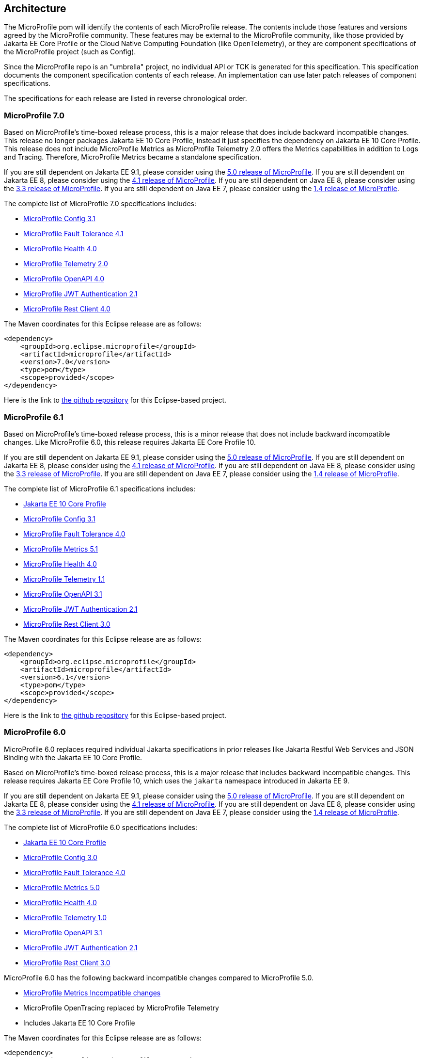 //
// Copyright (c) 2017-2024 Contributors to the Eclipse Foundation
//
// See the NOTICE file(s) distributed with this work for additional
// information regarding copyright ownership.
//
// Licensed under the Apache License, Version 2.0 (the "License");
// you may not use this file except in compliance with the License.
// You may obtain a copy of the License at
//
//     http://www.apache.org/licenses/LICENSE-2.0
//
// Unless required by applicable law or agreed to in writing, software
// distributed under the License is distributed on an "AS IS" BASIS,
// WITHOUT WARRANTIES OR CONDITIONS OF ANY KIND, either express or implied.
// See the License for the specific language governing permissions and
// limitations under the License.
//
// SPDX-License-Identifier: Apache-2.0

[[architecture]]
== Architecture

The MicroProfile pom will identify the contents of each MicroProfile release.
The contents include those features and versions agreed by the MicroProfile community.
These features may be external to the MicroProfile community, like those provided by Jakarta EE
Core Profile or the Cloud Native Computing Foundation (like OpenTelemetry),
or they are component specifications of the MicroProfile project (such as Config).

Since the MicroProfile repo is an "umbrella" project, no individual API or TCK is generated for this specification.
This specification documents the component specification contents of each release. An implementation can use later patch releases of component specifications.

The specifications for each release are listed in reverse chronological order.

[[microprofile7.0]]
=== MicroProfile 7.0
Based on MicroProfile's time-boxed release process, this is a major release that does include backward incompatible changes. This release no longer packages Jakarta EE 10 Core Profile, instead it just specifies the dependency on Jakarta EE 10 Core Profile. This release does not include MicroProfile Metrics as MicroProfile Telemetry 2.0 offers the Metrics capabilities in addition to Logs and Tracing. Therefore, MicroProfile Metrics became a standalone specification.

If you are still dependent on Jakarta EE 9.1, please consider using the https://github.com/eclipse/microprofile/releases/tag/5.0[5.0 release of MicroProfile].
If you are still dependent on Jakarta EE 8, please consider using the https://github.com/eclipse/microprofile/releases/tag/4.1[4.1 release of MicroProfile].
If you are still dependent on Java EE 8, please consider using the https://github.com/eclipse/microprofile/releases/tag/3.3[3.3 release of MicroProfile].
If you are still dependent on Java EE 7, please consider using the https://github.com/eclipse/microprofile/releases/tag/1.4[1.4 release of MicroProfile].

The complete list of MicroProfile 7.0 specifications includes:

* https://github.com/eclipse/microprofile-config/releases/tag/3.1[MicroProfile Config 3.1]
* https://github.com/eclipse/microprofile-fault-tolerance/releases/tag/4.1[MicroProfile Fault Tolerance 4.1]
* https://github.com/eclipse/microprofile-health/releases/tag/4.0.1[MicroProfile Health 4.0]
* https://github.com/eclipse/microprofile-telemetry/releases/tag/2.0[MicroProfile Telemetry 2.0]
* https://github.com/eclipse/microprofile-open-api/releases/tag/4.0[MicroProfile OpenAPI 4.0]
* https://github.com/eclipse/microprofile-jwt-auth/releases/tag/2.1[MicroProfile JWT Authentication 2.1]
* https://github.com/eclipse/microprofile-rest-client/releases/tag/4.0[MicroProfile Rest Client 4.0]

The Maven coordinates for this Eclipse release are as follows:
[source,xml]
----
<dependency>
    <groupId>org.eclipse.microprofile</groupId>
    <artifactId>microprofile</artifactId>
    <version>7.0</version>
    <type>pom</type>
    <scope>provided</scope>
</dependency>
----

Here is the link to https://github.com/eclipse/microprofile/releases/tag/7.0[the github repository] for this Eclipse-based project.

[[microprofile6.1]]
=== MicroProfile 6.1
Based on MicroProfile's time-boxed release process, this is a minor release that does not include backward incompatible changes. Like MicroProfile 6.0, this release requires Jakarta EE Core Profile 10.

If you are still dependent on Jakarta EE 9.1, please consider using the https://github.com/eclipse/microprofile/releases/tag/5.0[5.0 release of MicroProfile].
If you are still dependent on Jakarta EE 8, please consider using the https://github.com/eclipse/microprofile/releases/tag/4.1[4.1 release of MicroProfile].
If you are still dependent on Java EE 8, please consider using the https://github.com/eclipse/microprofile/releases/tag/3.3[3.3 release of MicroProfile].
If you are still dependent on Java EE 7, please consider using the https://github.com/eclipse/microprofile/releases/tag/1.4[1.4 release of MicroProfile].

The complete list of MicroProfile 6.1 specifications includes:

* https://jakarta.ee/specifications/coreprofile/10/[Jakarta EE 10 Core Profile]
* https://github.com/eclipse/microprofile-config/releases/tag/3.1[MicroProfile Config 3.1]
* https://github.com/eclipse/microprofile-fault-tolerance/releases/tag/4.0.2[MicroProfile Fault Tolerance 4.0]
* https://github.com/eclipse/microprofile-metrics/releases/tag/5.1.0[MicroProfile Metrics 5.1]
* https://github.com/eclipse/microprofile-health/releases/tag/4.0.1[MicroProfile Health 4.0]
* https://github.com/eclipse/microprofile-telemetry/releases/tag/1.1[MicroProfile Telemetry 1.1]
* https://github.com/eclipse/microprofile-open-api/releases/tag/3.1.1[MicroProfile OpenAPI 3.1]
* https://github.com/eclipse/microprofile-jwt-auth/releases/tag/2.1[MicroProfile JWT Authentication 2.1]
* https://github.com/eclipse/microprofile-rest-client/releases/tag/3.0.1[MicroProfile Rest Client 3.0]

The Maven coordinates for this Eclipse release are as follows:
[source,xml]
----
<dependency>
    <groupId>org.eclipse.microprofile</groupId>
    <artifactId>microprofile</artifactId>
    <version>6.1</version>
    <type>pom</type>
    <scope>provided</scope>
</dependency>
----

Here is the link to https://github.com/eclipse/microprofile/releases/tag/6.1[the github repository] for this Eclipse-based project.

[[microprofile6.0]]
=== MicroProfile 6.0

MicroProfile 6.0 replaces required individual Jakarta specifications in prior releases like Jakarta Restful Web Services and JSON Binding with the Jakarta EE 10 Core Profile.

Based on MicroProfile's time-boxed release process, this is a major release that includes backward incompatible changes. This release requires Jakarta EE Core Profile 10, which uses the `jakarta` namespace introduced in Jakarta EE 9.

If you are still dependent on Jakarta EE 9.1, please consider using the https://github.com/eclipse/microprofile/releases/tag/5.0[5.0 release of MicroProfile].
If you are still dependent on Jakarta EE 8, please consider using the https://github.com/eclipse/microprofile/releases/tag/4.1[4.1 release of MicroProfile].
If you are still dependent on Java EE 8, please consider using the https://github.com/eclipse/microprofile/releases/tag/3.3[3.3 release of MicroProfile].
If you are still dependent on Java EE 7, please consider using the https://github.com/eclipse/microprofile/releases/tag/1.4[1.4 release of MicroProfile].

The complete list of MicroProfile 6.0 specifications includes:

* https://jakarta.ee/specifications/coreprofile/10/[Jakarta EE 10 Core Profile]
* https://github.com/eclipse/microprofile-config/releases/tag/3.0.2[MicroProfile Config 3.0]
* https://github.com/eclipse/microprofile-fault-tolerance/releases/tag/4.0.2[MicroProfile Fault Tolerance 4.0]
* https://github.com/eclipse/microprofile-metrics/releases/tag/5.0.0[MicroProfile Metrics 5.0]
* https://github.com/eclipse/microprofile-health/releases/tag/4.0.1[MicroProfile Health 4.0]
* https://github.com/eclipse/microprofile-telemetry/releases/tag/1.0[MicroProfile Telemetry 1.0]
* https://github.com/eclipse/microprofile-open-api/releases/tag/3.1[MicroProfile OpenAPI 3.1]
* https://github.com/eclipse/microprofile-jwt-auth/releases/tag/2.1[MicroProfile JWT Authentication 2.1]
* https://github.com/eclipse/microprofile-rest-client/releases/tag/3.0.1[MicroProfile Rest Client 3.0]

MicroProfile 6.0 has the following backward incompatible changes compared to MicroProfile 5.0.

* https://download.eclipse.org/microprofile/microprofile-metrics-5.0.0/microprofile-metrics-spec-5.0.0.html#_incompatible_changes[MicroProfile Metrics Incompatible changes]
* MicroProfile OpenTracing replaced by MicroProfile Telemetry
* Includes Jakarta EE 10 Core Profile 

The Maven coordinates for this Eclipse release are as follows:
[source,xml]
----
<dependency>
    <groupId>org.eclipse.microprofile</groupId>
    <artifactId>microprofile</artifactId>
    <version>6.0</version>
    <type>pom</type>
    <scope>provided</scope>
</dependency>
----

Here is the link to https://github.com/eclipse/microprofile/releases/tag/6.0[the github repository] for this Eclipse-based project.

[[microprofile5.0]]
=== MicroProfile 5.0

MicroProfile 5.0 aligns with the following specifications from Jakarta EE 9.1:

* Jakarta Contexts and Dependency Injection 3.0
* Jakarta Annotations 2.0
* Jakarta RESTful Web Services 3.0
* Jakarta JSON Binding 2.0
* Jakarta JSON Processing 2.0

Based on MicroProfile's time-boxed release process, this is a major release that includes backwards incompatible changes. This means that this release will not work with previous versions of Jakarta EE, such as Jakarta EE 8, due to the namespace change from `javax` to `jakarta` in the code. This release contains no other functional updates when compared to MicroProfile Release 4.1.

* https://download.eclipse.org/microprofile/microprofile-config-3.0/microprofile-config-spec-3.0.html#_incompatible_changes[Config]
* https://download.eclipse.org/microprofile/microprofile-fault-tolerance-4.0/microprofile-fault-tolerance-spec-4.0.html#_incompatible_changes[Fault Tolerance]
* https://download.eclipse.org/microprofile/microprofile-health-4.0/microprofile-health-spec-4.0.html#_incompatible_changes[Health]
* https://download.eclipse.org/microprofile/microprofile-metrics-4.0/microprofile-metrics-spec-4.0.html#_incompatible_changes[Metrics]
* https://download.eclipse.org/microprofile/microprofile-open-api-3.0/microprofile-openapi-spec-3.0.html#_incompatible_changes[OpenAPI]
* https://download.eclipse.org/microprofile/microprofile-rest-client-3.0/microprofile-rest-client-spec-3.0.html#_incompatible_changes[Rest Client]
* https://download.eclipse.org/microprofile/microprofile-jwt-auth-2.0/microprofile-jwt-auth-spec-2.0.html#_incompatible_changes[JWT]
* https://download.eclipse.org/microprofile/microprofile-opentracing-3.0/microprofile-opentracing-spec-3.0.html#_incompatible_changes[OpenTracing]

If you are still dependent on Jakarta EE 8, please consider using the https://github.com/eclipse/microprofile/releases/tag/4.1[4.1 release of MicroProfile].
If you are still dependent on Java EE 8, please consider using the https://github.com/eclipse/microprofile/releases/tag/3.3[3.3 release of MicroProfile].
If you are still dependent on Java EE 7, please consider using the https://github.com/eclipse/microprofile/releases/tag/1.4[1.4 release of MicroProfile].

The complete list of MicroProfile 5.0 specifications includes:

* https://github.com/eclipse/microprofile-config/releases/tag/3.0[MicroProfile Config 3.0]
* https://github.com/eclipse/microprofile-fault-tolerance/releases/tag/4.0[MicroProfile Fault Tolerance 4.0]
* https://github.com/eclipse/microprofile-metrics/releases/tag/4.0[MicroProfile Metrics 4.0]
* https://github.com/eclipse/microprofile-health/releases/tag/4.0[MicroProfile Health 4.0]
* https://github.com/eclipse/microprofile-opentracing/releases/tag/3.0[MicroProfile OpenTracing 3.0]
* https://github.com/eclipse/microprofile-open-api/releases/tag/3.0[MicroProfile OpenAPI 3.0]
* https://github.com/eclipse/microprofile-jwt-auth/releases/tag/2.0[MicroProfile JWT Authentication 2.0]
* https://github.com/eclipse/microprofile-rest-client/releases/tag/3.0[MicroProfile Rest Client 3.0]
* https://jakarta.ee/specifications/cdi/3.0/jakarta-cdi-spec-3.0.html[Jakarta Contexts and Dependency Injection 3.0]
* https://jakarta.ee/specifications/annotations/2.0/annotations-spec-2.0.html[Jakarta Annotations 2.0]
* https://jakarta.ee/specifications/restful-ws/3.0/jakarta-restful-ws-spec-3.0.html[Jakarta RESTful Web Services 3.0]
* https://jakarta.ee/specifications/jsonb/2.0/jakarta-jsonb-spec-2.0.html[Jakarta JSON Binding 2.0]
* https://jakarta.ee/specifications/jsonp/2.0/[Jakarta JSON Processing 2.0]

The Maven coordinates for this Eclipse release are as follows:
[source,xml]
----
<dependency>
    <groupId>org.eclipse.microprofile</groupId>
    <artifactId>microprofile</artifactId>
    <version>5.0</version>
    <type>pom</type>
    <scope>provided</scope>
</dependency>
----

Here is the link to https://github.com/eclipse/microprofile/releases/tag/5.0[the github repository] for this Eclipse-based project.

[[microprofile4.1]]
=== MicroProfile 4.1
MicroProfile 4.1 aligns with the following specifications from Jakarta EE 8:

* Jakarta Contexts and Dependency Injection 2.0
* Jakarta Annotations 1.3
* Jakarta RESTful Web Services 2.1
* Jakarta JSON Binding 1.0
* Jakarta JSON Processing 1.1

Based on MicroProfile's time-boxed release process, this is an incremental release that includes an update to https://github.com/eclipse/microprofile-health/releases/tag/3.1[MicroProfile Health 3.1]

If you are still dependent on Java EE 8, please consider using the https://github.com/eclipse/microprofile/releases/tag/3.3[3.3 release of MicroProfile].
If you are still dependent on Java EE 7, please consider using the https://github.com/eclipse/microprofile/releases/tag/1.4[1.4 release of MicroProfile].

The complete list of MicroProfile 4.1 specifications includes:

* https://github.com/eclipse/microprofile-config/releases/tag/2.0[MicroProfile Config 2.0]
* https://github.com/eclipse/microprofile-fault-tolerance/releases/tag/3.0[MicroProfile Fault Tolerance 3.0]
* https://github.com/eclipse/microprofile-health/releases/tag/3.1[MicroProfile Health 3.1]
* https://github.com/eclipse/microprofile-jwt-auth/releases/tag/1.2[MicroProfile JWT Authentication 1.2]
* https://github.com/eclipse/microprofile-metrics/releases/tag/3.0[MicroProfile Metrics 3.0]
* https://github.com/eclipse/microprofile-open-api/releases/tag/2.0[MicroProfile OpenAPI 2.0]
* https://github.com/eclipse/microprofile-opentracing/releases/tag/2.0[MicroProfile OpenTracing 2.0]
* https://github.com/eclipse/microprofile-rest-client/releases/tag/2.0[MicroProfile Rest Client 2.0]
* https://jakarta.ee/specifications/cdi/2.0/cdi-spec-2.0.html[Jakarta Contexts and Dependency Injection 2.0]
* https://jakarta.ee/specifications/annotations/1.3/annotations-spec-1.3.html[Jakarta Annotations 1.3]
* https://jakarta.ee/specifications/restful-ws/2.1/restful-ws-spec-2.1.html[Jakarta RESTful Web Services 2.1]
* https://jakarta.ee/specifications/jsonb/1.0/jsonb-spec-1.0.html[Jakarta JSON Binding 1.0]
* https://jakarta.ee/specifications/jsonp/1.1/jsonp-spec-1.1.html[Jakarta JSON Processing 1.1]

The Maven coordinates for this Eclipse release are as follows:
[source,xml]
----
<dependency>
    <groupId>org.eclipse.microprofile</groupId>
    <artifactId>microprofile</artifactId>
    <version>4.1</version>
    <type>pom</type>
    <scope>provided</scope>
</dependency>
----

Here is the link to https://github.com/eclipse/microprofile/releases/tag/4.1[the github repository] for this Eclipse-based project.


[[microprofile4.0]]
=== MicroProfile 4.0 (Q42020)
// MicroProfile 4.0 is the 14th platform release for the
// https://projects.eclipse.org/projects/technology.microprofile[MicroProfile project].
MicroProfile 4.0 is based on Jakarta EE 8, the first MicroProfile release to
be based on Jakarta EE (replacing the role of Java EE).
Although Jakarta EE 8 is API backwards compatible with Java EE 8, Jakarta EE replaces Java EE dependencies with
Jakarta EE dependencies for all MicroProfile specifications.

The following specifications include API incompatible changes:

* https://download.eclipse.org/microprofile/microprofile-config-2.0/microprofile-config-spec-2.0.html#_incompatible_changes[Config]
* https://download.eclipse.org/microprofile/microprofile-fault-tolerance-3.0/microprofile-fault-tolerance-spec-3.0.html#_backward_incompatible_changes[Fault Tolerance]
* https://download.eclipse.org/microprofile/microprofile-health-3.0/microprofile-health-spec-3.0.html#_incompatible_changes[Health]
* https://download.eclipse.org/microprofile/microprofile-metrics-3.0/microprofile-metrics-spec-3.0.html#_breaking_changes[Metrics]
* https://download.eclipse.org/microprofile/microprofile-open-api-2.0/microprofile-openapi-spec-2.0.html#_incompatible_changes[OpenAPI]

If you are still dependent on Java EE 8, please consider using the https://github.com/eclipse/microprofile/releases/tag/3.3[3.3 release of MicroProfile].
If you are still dependent on Java EE 7, please consider using the https://github.com/eclipse/microprofile/releases/tag/1.4[1.4 release of MicroProfile].

The complete list of MicroProfile 4.0 specifications includes:

* https://github.com/eclipse/microprofile-config/releases/tag/2.0[MicroProfile Config 2.0]
* https://github.com/eclipse/microprofile-fault-tolerance/releases/tag/3.0[MicroProfile Fault Tolerance 3.0]
* https://github.com/eclipse/microprofile-health/releases/tag/3.0[MicroProfile Health 3.0]
* https://github.com/eclipse/microprofile-jwt-auth/releases/tag/1.2[MicroProfile JWT Authentication 1.2]
* https://github.com/eclipse/microprofile-metrics/releases/tag/3.0[MicroProfile Metrics 3.0]
* https://github.com/eclipse/microprofile-open-api/releases/tag/2.0[MicroProfile OpenAPI 2.0]
* https://github.com/eclipse/microprofile-opentracing/releases/tag/2.0[MicroProfile OpenTracing 2.0]
* https://github.com/eclipse/microprofile-rest-client/releases/tag/2.0[MicroProfile Rest Client 2.0]
* https://jakarta.ee/specifications/cdi/2.0/cdi-spec-2.0.html[Jakarta Contexts and Dependency Injection 2.0]
* https://jakarta.ee/specifications/annotations/1.3/annotations-spec-1.3.html[Jakarta Annotations 1.3]
* https://jakarta.ee/specifications/restful-ws/2.1/restful-ws-spec-2.1.html[Jakarta RESTful Web Services 2.1]
* https://jakarta.ee/specifications/jsonb/1.0/jsonb-spec-1.0.html[Jakarta JSON Binding 1.0]
* https://jakarta.ee/specifications/jsonp/1.1/jsonp-spec-1.1.html[Jakarta JSON Processing 1.1]

The Maven coordinates for this Eclipse release are as follows:
[source,xml]
----
<dependency>
    <groupId>org.eclipse.microprofile</groupId>
    <artifactId>microprofile</artifactId>
    <version>4.0</version>
    <type>pom</type>
    <scope>provided</scope>
</dependency>
----

Here is the link to https://github.com/eclipse/microprofile/releases/tag/4.0[the github repository] for this Eclipse-based project.


[[microprofile3.3]]
=== MicroProfile 3.3 (Q12020)
MicroProfile 3.3 is the 13th platform release for the https://projects.eclipse.org/projects/technology.microprofile[Eclipse MicroProfile project].
Based on MicroProfile's time-boxed release process, this is an incremental release that includes an update to https://github.com/eclipse/microprofile-config/releases/tag/1.4[MicroProfile Config 1.4],
https://github.com/eclipse/microprofile-fault-tolerance/releases/tag/2.1[MicroProfile Fault Tolerance 2.1],
https://github.com/eclipse/microprofile-health/releases/tag/2.2[MicroProfile Health 2.2],
https://github.com/eclipse/microprofile-metrics/releases/tag/2.3[MicroProfile Metrics 2.3],
and https://github.com/eclipse/microprofile-rest-client/releases/tag/1.4.0[MicroProfile Rest Client 1.4].

MicroProfile 3.x releases build upon a small subset of Java EE 8 features. If you are still dependent on Java EE 7, please consider using the https://github.com/eclipse/microprofile/releases/tag/1.4[1.4 release of MicroProfile].

Thus, the complete list of functional components for MicroProfile 3.3 includes:

* https://github.com/eclipse/microprofile-config/releases/tag/1.4[MicroProfile Config 1.4]
* https://github.com/eclipse/microprofile-fault-tolerance/releases/tag/2.1[MicroProfile Fault Tolerance 2.1]
* https://github.com/eclipse/microprofile-health/releases/tag/2.2[MicroProfile Health 2.2]
* https://github.com/eclipse/microprofile-jwt-auth/releases/tag/1.1[MicroProfile JWT Authentication 1.1]
* https://github.com/eclipse/microprofile-metrics/releases/tag/2.3[MicroProfile Metrics 2.3]
* https://github.com/eclipse/microprofile-open-api/releases/tag/mp-openapi-1.1[MicroProfile OpenAPI 1.1]
* https://github.com/eclipse/microprofile-opentracing/releases/tag/1.3[MicroProfile OpenTracing 1.3]
* https://github.com/eclipse/microprofile-rest-client/releases/tag/1.4.0[MicroProfile Rest Client 1.4]
* https://jcp.org/en/jsr/detail?id=365[CDI 2.0]
* https://jcp.org/en/jsr/detail?id=250[Common Annotations 1.3]
* https://jcp.org/en/jsr/detail?id=370[JAX-RS 2.1]
* https://jcp.org/en/jsr/detail?id=367[JSON-B 1.0]
* https://jcp.org/en/jsr/detail?id=374[JSON-P 1.1]

The Maven coordinates for this Eclipse release are as follows:
[source,xml]
----
<dependency>
    <groupId>org.eclipse.microprofile</groupId>
    <artifactId>microprofile</artifactId>
    <version>3.3</version>
    <type>pom</type>
    <scope>provided</scope>
</dependency>
----

Here is the link to https://github.com/eclipse/microprofile/releases/tag/3.3[the github repository] for this Eclipse-based project.

[[microprofile3.2]]
=== MicroProfile 3.2 (3Q2019)
MicroProfile 3.2 is the 12th platform release for the https://projects.eclipse.org/projects/technology.microprofile[Eclipse MicroProfile project].
Based on MicroProfile's time-boxed release process, this is an incremental release that includes an update to
https://github.com/eclipse/microprofile-metrics/releases/tag/2.2[MicroProfile Metrics 2.2]

MicroProfile 3.x releases build upon a small subset of Java EE 8 features. If you are still dependent on Java EE 7, please consider using the https://github.com/eclipse/microprofile/releases/tag/1.4[1.4 release of MicroProfile].

Thus, the complete list of functional components for MicroProfile 3.2 includes:

* https://github.com/eclipse/microprofile-config/releases/tag/1.3[MicroProfile Config 1.3]
* https://github.com/eclipse/microprofile-fault-tolerance/releases/tag/2.0[MicroProfile Fault Tolerance 2.0]
* https://github.com/eclipse/microprofile-health/releases/tag/2.1[MicroProfile Health 2.1]
* https://github.com/eclipse/microprofile-jwt-auth/releases/tag/1.1[MicroProfile JWT Authentication 1.1]
* https://github.com/eclipse/microprofile-metrics/releases/tag/2.2[MicroProfile Metrics 2.2]
* https://github.com/eclipse/microprofile-open-api/releases/tag/mp-openapi-1.1[MicroProfile OpenAPI 1.1]
* https://github.com/eclipse/microprofile-opentracing/releases/tag/1.3[MicroProfile OpenTracing 1.3]
* https://github.com/eclipse/microprofile-rest-client/releases/tag/1.3[MicroProfile Rest Client 1.3]
* https://jcp.org/en/jsr/detail?id=365[CDI 2.0]
* https://jcp.org/en/jsr/detail?id=250[Common Annotations 1.3]
* https://jcp.org/en/jsr/detail?id=370[JAX-RS 2.1]
* https://jcp.org/en/jsr/detail?id=367[JSON-B 1.0]
* https://jcp.org/en/jsr/detail?id=374[JSON-P 1.1]

The Maven coordinates for this Eclipse release are as follows:
[source,xml]
----
<dependency>
    <groupId>org.eclipse.microprofile</groupId>
    <artifactId>microprofile</artifactId>
    <version>3.2</version>
    <type>pom</type>
    <scope>provided</scope>
</dependency>
----

Here is the link to https://github.com/eclipse/microprofile/releases/tag/3.2[the github repository] for this Eclipse-based project.

[[microprofile3.1]]
=== MicroProfile 3.1 (3Q2019)
MicroProfile 3.1 is the 11th platform release for the https://projects.eclipse.org/projects/technology.microprofile[Eclipse MicroProfile project].
Based on MicroProfile's time-boxed release process, this is an incremental release that includes an update to
https://github.com/eclipse/microprofile-health/releases/tag/2.1[MicroProfile Health 2.1] and
https://github.com/eclipse/microprofile-metrics/releases/tag/2.1.0[MicroProfile Metrics 2.1.0]

MicroProfile 3.x releases build upon a small subset of Java EE 8 features. If you are still dependent on Java EE 7, please consider using the https://github.com/eclipse/microprofile/releases/tag/1.4[1.4 release of MicroProfile].

Thus, the complete list of functional components for MicroProfile 3.1 includes:

* https://github.com/eclipse/microprofile-config/releases/tag/1.3[MicroProfile Config 1.3]
* https://github.com/eclipse/microprofile-fault-tolerance/releases/tag/2.0[MicroProfile Fault Tolerance 2.0]
* https://github.com/eclipse/microprofile-health/releases/tag/2.1[MicroProfile Health 2.1]
* https://github.com/eclipse/microprofile-jwt-auth/releases/tag/1.1[MicroProfile JWT Authentication 1.1]
* https://github.com/eclipse/microprofile-metrics/releases/tag/2.1.0[MicroProfile Metrics 2.1.0]
* https://github.com/eclipse/microprofile-open-api/releases/tag/mp-openapi-1.1[MicroProfile OpenAPI 1.1]
* https://github.com/eclipse/microprofile-opentracing/releases/tag/1.3[MicroProfile OpenTracing 1.3]
* https://github.com/eclipse/microprofile-rest-client/releases/tag/1.3[MicroProfile Rest Client 1.3]
* https://jcp.org/en/jsr/detail?id=365[CDI 2.0]
* https://jcp.org/en/jsr/detail?id=250[Common Annotations 1.3]
* https://jcp.org/en/jsr/detail?id=370[JAX-RS 2.1]
* https://jcp.org/en/jsr/detail?id=367[JSON-B 1.0]
* https://jcp.org/en/jsr/detail?id=374[JSON-P 1.1]

The Maven coordinates for this Eclipse release are as follows:
[source,xml]
----
<dependency>
    <groupId>org.eclipse.microprofile</groupId>
    <artifactId>microprofile</artifactId>
    <version>3.1</version>
    <type>pom</type>
    <scope>provided</scope>
</dependency>
----

Here is the link to https://github.com/eclipse/microprofile/releases/tag/3.1[the github repository] for this Eclipse-based project.

[[microprofile3.0]]
=== MicroProfile 3.0 (2Q2019)
MicroProfile 3.0 is the tenth platform release for the https://projects.eclipse.org/projects/technology.microprofile[Eclipse MicroProfile project].
Based on MicroProfile's time-boxed release process, this is an incremental release that includes an update to
https://github.com/eclipse/microprofile-health/releases/tag/2.0[MicroProfile Health 2.0],
https://github.com/eclipse/microprofile-metrics/releases/tag/2.0.0[MicroProfile Metrics 2.0.0], and
https://github.com/eclipse/microprofile-rest-client/releases/tag/1.3[MicroProfile Rest Client 1.3].

*Note:* Health 2.0 and Metrics 2.0.0 introduce *breaking API changes* in their respective releases.
Thus, the overall MicroProfile platform release also increased the major version number to 3.0.
Please consult the individual Component release documentation for information on the breaking changes.
If these changes cause an issue with your applications, you may want to consider staying on <<microprofile2.2>>.

MicroProfile 3.x and 2.x releases build upon a small subset of Java EE 8 features.
If you are still dependent on Java EE 7, please consider using the https://github.com/eclipse/microprofile/releases/tag/1.4[1.4 release of MicroProfile].

Thus, the complete list of functional components for MicroProfile 3.0 includes:

* https://github.com/eclipse/microprofile-config/releases/tag/1.3[MicroProfile Config 1.3]
* https://github.com/eclipse/microprofile-fault-tolerance/releases/tag/2.0[MicroProfile Fault Tolerance 2.0]
* https://github.com/eclipse/microprofile-health/releases/tag/2.0[MicroProfile Health 2.0]
* https://github.com/eclipse/microprofile-jwt-auth/releases/tag/1.1[MicroProfile JWT Authentication 1.1]
* https://github.com/eclipse/microprofile-metrics/releases/tag/2.0.0[MicroProfile Metrics 2.0.0]
* https://github.com/eclipse/microprofile-open-api/releases/tag/mp-openapi-1.1[MicroProfile OpenAPI 1.1]
* https://github.com/eclipse/microprofile-opentracing/releases/tag/1.3[MicroProfile OpenTracing 1.3]
* https://github.com/eclipse/microprofile-rest-client/releases/tag/1.3[MicroProfile Rest Client 1.3]
* https://jcp.org/en/jsr/detail?id=365[CDI 2.0]
* https://jcp.org/en/jsr/detail?id=250[Common Annotations 1.3]
* https://jcp.org/en/jsr/detail?id=370[JAX-RS 2.1]
* https://jcp.org/en/jsr/detail?id=367[JSON-B 1.0]
* https://jcp.org/en/jsr/detail?id=374[JSON-P 1.1]

The Maven coordinates for this Eclipse release are as follows:
[source,xml]
----
<dependency>
    <groupId>org.eclipse.microprofile</groupId>
    <artifactId>microprofile</artifactId>
    <version>3.0</version>
    <type>pom</type>
    <scope>provided</scope>
</dependency>
----

Here is the link to https://github.com/eclipse/microprofile/releases/tag/3.0[the github repository] for this Eclipse-based project.


[[microprofile2.2]]
=== MicroProfile 2.2 (1Q2019)
MicroProfile 2.2 is the ninth platform release for the https://projects.eclipse.org/projects/technology.microprofile[Eclipse MicroProfile project].
Based on MicroProfile's time-boxed release process, this is an incremental release that includes an update to https://github.com/eclipse/microprofile-fault-tolerance/releases/tag/2.0[Fault Tolerance 2.0], https://github.com/eclipse/microprofile-open-api/releases/tag/mp-openapi-1.1[OpenAPI 1.1], https://github.com/eclipse/microprofile-opentracing/releases/tag/1.3[OpenTracing 1.3], and https://github.com/eclipse/microprofile-rest-client/releases/tag/1.2.0[Rest Client 1.2.0].
MicroProfile 2.x releases build upon a small subset of Java EE 8 features.
If you are still dependent on Java EE 7, please consider using the https://github.com/eclipse/microprofile/releases/tag/1.4[1.4 release of MicroProfile].

Thus, the complete list of functional components for MicroProfile 2.2 includes:

* https://github.com/eclipse/microprofile-config/releases/tag/1.3[MicroProfile Config 1.3]
* https://github.com/eclipse/microprofile-fault-tolerance/releases/tag/2.0[MicroProfile Fault Tolerance 2.0]
* https://github.com/eclipse/microprofile-health/releases/tag/1.0[MicroProfile Health 1.0]
* https://github.com/eclipse/microprofile-jwt-auth/releases/tag/1.1[MicroProfile JWT Authentication 1.1]
* https://github.com/eclipse/microprofile-metrics/releases/tag/1.1[MicroProfile Metrics 1.1]
* https://github.com/eclipse/microprofile-open-api/releases/tag/mp-openapi-1.1[MicroProfile OpenAPI 1.1]
* https://github.com/eclipse/microprofile-opentracing/releases/tag/1.3[MicroProfile OpenTracing 1.3]
* https://github.com/eclipse/microprofile-rest-client/releases/tag/1.2.0[MicroProfile Rest Client 1.2.0]
* https://jcp.org/en/jsr/detail?id=365[CDI 2.0]
* https://jcp.org/en/jsr/detail?id=250[Common Annotations 1.3]
* https://jcp.org/en/jsr/detail?id=370[JAX-RS 2.1]
* https://jcp.org/en/jsr/detail?id=367[JSON-B 1.0]
* https://jcp.org/en/jsr/detail?id=374[JSON-P 1.1]

The Maven coordinates for this Eclipse release are as follows:
[source,xml]
----
<dependency>
    <groupId>org.eclipse.microprofile</groupId>
    <artifactId>microprofile</artifactId>
    <version>2.2</version>
    <type>pom</type>
    <scope>provided</scope>
</dependency>
----

Here is the link to https://github.com/eclipse/microprofile/releases/tag/2.2[the github repository] for this Eclipse-based project.

[[microprofile2.1]]
=== MicroProfile 2.1 (4Q2018)
MicroProfile 2.1 is the eighth release for the https://projects.eclipse.org/projects/technology.microprofile[Eclipse MicroProfile project].
Based on MicroProfile's time-boxed release process, this is an incremental release that includes an update to https://github.com/eclipse/microprofile-opentracing/releases/tag/1.2[OpenTracing 1.2].
MicroProfile 2.x releases build upon a small subset of Java EE 8 features.
If you are still dependent on Java EE 7, please consider using the https://github.com/eclipse/microprofile/releases/tag/1.4[1.4 release of MicroProfile].

Thus, the complete list of functional components for MicroProfile 2.1 includes:

* https://github.com/eclipse/microprofile-config/releases/tag/1.3[MicroProfile Config 1.3]
* https://github.com/eclipse/microprofile-fault-tolerance/releases/tag/1.1[MicroProfile Fault Tolerance 1.1]
* https://github.com/eclipse/microprofile-health/releases/tag/1.0[MicroProfile Health 1.0]
* https://github.com/eclipse/microprofile-jwt-auth/releases/tag/1.1[MicroProfile JWT Authentication 1.1]
* https://github.com/eclipse/microprofile-metrics/releases/tag/1.1[MicroProfile Metrics 1.1]
* https://github.com/eclipse/microprofile-open-api/releases/tag/1.0[MicroProfile OpenAPI 1.0]
* https://github.com/eclipse/microprofile-opentracing/releases/tag/1.2[MicroProfile OpenTracing 1.2]
* https://github.com/eclipse/microprofile-rest-client/releases/tag/1.2.0[MicroProfile Rest Client 1.2]
* https://jcp.org/en/jsr/detail?id=365[CDI 2.0]
* https://jcp.org/en/jsr/detail?id=250[Common Annotations 1.3]
* https://jcp.org/en/jsr/detail?id=370[JAX-RS 2.1]
* https://jcp.org/en/jsr/detail?id=367[JSON-B 1.0]
* https://jcp.org/en/jsr/detail?id=374[JSON-P 1.1]

The Maven coordinates for this Eclipse release are as follows:
[source,xml]
----
<dependency>
    <groupId>org.eclipse.microprofile</groupId>
    <artifactId>microprofile</artifactId>
    <version>2.1</version>
    <type>pom</type>
    <scope>provided</scope>
</dependency>
----

Here is the link to https://github.com/eclipse/microprofile/releases/tag/2.1[the github repository] for this Eclipse-based project.

[[microprofile2.0.1]]
=== MicroProfile 2.0.1 (3Q2018)

MicroProfile 2.0.1 is the seventh release for the https://projects.eclipse.org/projects/technology.microprofile[Eclipse MicroProfile project].
This is a patch release to correct an issue with the JSON-B maven dependency in the pom.xml.
The defined content for <<microprofile2.0, MicroProfile 2.0>> did not change -- MicroProfile 2.0 was a major release since the subset of Java EE dependencies are now based on Java EE 8.
If you are still dependent on Java EE 7, please consider using the https://github.com/eclipse/microprofile/releases/tag/1.4[1.4 release of MicroProfile].

The Maven coordinates for this Eclipse release are as follows:
[source,xml]
----
<dependency>
    <groupId>org.eclipse.microprofile</groupId>
    <artifactId>microprofile</artifactId>
    <version>2.0.1</version>
    <type>pom</type>
    <scope>provided</scope>
</dependency>
----

Here is the link to https://github.com/eclipse/microprofile/releases/tag/2.0.1[the github repository] for this Eclipse-based project.

[[microprofile2.0]]
=== MicroProfile 2.0 (2Q2018)

MicroProfile 2.0 is the sixth release for the https://projects.eclipse.org/projects/technology.microprofile[Eclipse MicroProfile project].
This is a major new release for MicroProfile since the subset of Java EE dependencies are now based on Java EE 8.
If you are still dependent on Java EE 7, please consider using the https://github.com/eclipse/microprofile/releases/tag/1.4[1.4 release of MicroProfile].

Based on our time-boxed process, the content for MicroProfile 2.0 will be MicroProfile 1.4 plus Java EE 8.
Thus, the complete list of functional components for MicroProfile 2.0 includes:

* https://github.com/eclipse/microprofile-config/releases/tag/1.3[MicroProfile Config 1.3]
* https://github.com/eclipse/microprofile-fault-tolerance/releases/tag/1.1[MicroProfile Fault Tolerance 1.1]
* https://github.com/eclipse/microprofile-health/releases/tag/1.0[MicroProfile Health 1.0]
* https://github.com/eclipse/microprofile-jwt-auth/releases/tag/1.1[MicroProfile JWT Authentication 1.1]
* https://github.com/eclipse/microprofile-metrics/releases/tag/1.1[MicroProfile Metrics 1.1]
* https://github.com/eclipse/microprofile-open-api/releases/tag/1.0[MicroProfile OpenAPI 1.0]
* https://github.com/eclipse/microprofile-opentracing/releases/tag/1.1[MicroProfile OpenTracing 1.1]
* https://github.com/eclipse/microprofile-rest-client/releases/tag/1.1[MicroProfile Rest Client 1.1]
* https://jcp.org/en/jsr/detail?id=365[CDI 2.0]
* https://jcp.org/en/jsr/detail?id=250[Common Annotations 1.3]
* https://jcp.org/en/jsr/detail?id=370[JAX-RS 2.1]
* https://jcp.org/en/jsr/detail?id=367[JSON-B 1.0]
* https://jcp.org/en/jsr/detail?id=374[JSON-P 1.1]

The Maven coordinates for this Eclipse release are as follows:
[source,xml]
----
<dependency>
    <groupId>org.eclipse.microprofile</groupId>
    <artifactId>microprofile</artifactId>
    <version>2.0</version>
    <type>pom</type>
    <scope>provided</scope>
</dependency>
----

Here is the link to https://github.com/eclipse/microprofile/releases/tag/2.0[the github repository] for this Eclipse-based project.
